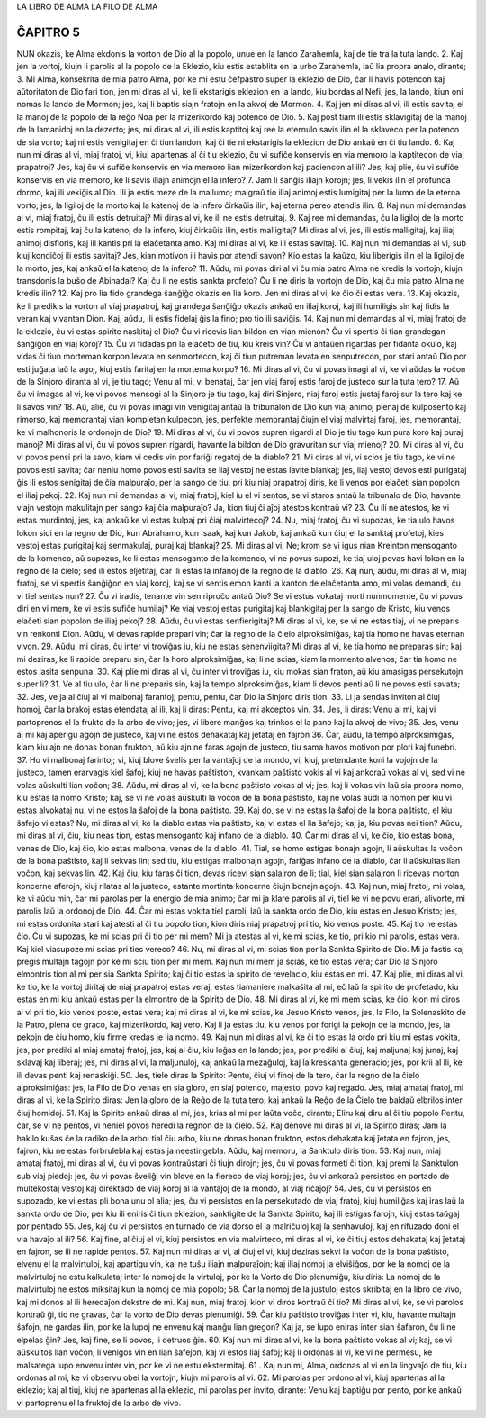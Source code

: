 LA LIBRO DE ALMA
LA FILO DE ALMA

ĈAPITRO 5
---------

NUN okazis, ke Alma ekdonis la vorton de Dio al la popolo, unue en la lando Zarahemla, kaj de tie tra la tuta lando. 
2. Kaj jen la vortoj, kiujn li parolis al la popolo de la Eklezio, kiu estis establita en la urbo Zarahemla, laŭ lia propra analo, dirante;
3. Mi Alma, konsekrita de mia patro Alma, por ke mi estu ĉefpastro super la eklezio de Dio, ĉar li havis potencon kaj aŭtoritaton de Dio fari tion, jen mi diras al vi, ke li ekstarigis eklezion en la lando, kiu bordas al Nefi; jes, la lando, kiun oni nomas la lando de Mormon; jes, kaj li baptis siajn fratojn en la akvoj de Mormon.
4. Kaj jen mi diras al vi, ili estis savitaj el la manoj de la popolo de la reĝo Noa per la mizerikordo kaj potenco de Dio.
5. Kaj post tiam ili estis sklavigitaj de la manoj de la lamanidoj en la dezerto; jes, mi diras al vi, ili estis kaptitoj kaj ree la eternulo savis ilin el la sklaveco per la potenco de sia vorto; kaj ni estis venigitaj en ĉi tiun landon, kaj ĉi tie ni ekstarigis la eklezion de Dio ankaŭ en ĉi tiu lando.
6. Kaj nun mi diras al vi, miaj fratoj, vi, kiuj apartenas al ĉi tiu eklezio, ĉu vi sufiĉe konservis en via memoro la kaptitecon de viaj prapatroj? Jes, kaj ĉu vi sufiĉe konservis en via memoro lian mizerikordon kaj paciencon al ili? Jes, kaj plie, ĉu vi sufiĉe konservis en via memoro, ke li savis iliajn animojn el la infero?
7. Jam li ŝanĝis iliajn korojn; jes, li vekis ilin el profunda dormo, kaj ili vekiĝis al Dio. Ili ja estis meze de la mallumo; malgraŭ tio iliaj animoj estis lumigitaj per la lumo de la eterna vorto; jes, la ligiloj de la morto kaj la katenoj de la infero ĉirkaŭis ilin, kaj eterna pereo atendis ilin.
8. Kaj nun mi demandas al vi, miaj fratoj, ĉu ili estis detruitaj? Mi diras al vi, ke ili ne estis detruitaj.
9. Kaj ree mi demandas, ĉu la ligiloj de la morto estis rompitaj, kaj ĉu la katenoj de la infero, kiuj ĉirkaŭis ilin, estis malligitaj? Mi diras al vi, jes, ili estis malligitaj, kaj iliaj animoj disfloris, kaj ili kantis pri la elaĉetanta amo. Kaj mi diras al vi, ke ili estas savitaj.
10. Kaj nun mi demandas al vi, sub kiuj kondiĉoj ili estis savitaj? Jes, kian motivon ili havis por atendi savon? Kio estas la kaŭzo, kiu liberigis ilin el la ligiloj de la morto, jes, kaj ankaŭ el la katenoj de la infero?
11. Aŭdu, mi povas diri al vi ĉu mia patro Alma ne kredis la vortojn, kiujn transdonis la buŝo de Abinadai? Kaj ĉu li ne estis sankta profeto? Ĉu li ne diris la vortojn de Dio, kaj ĉu mia patro Alma ne kredis ilin?
12. Kaj pro lia fido grandega ŝanĝiĝo okazis en lia koro. Jen mi diras al vi, ke ĉio ĉi estas vera.
13. Kaj okazis, ke li predikis la vorton al viaj prapatroj, kaj grandega ŝanĝiĝo okazis ankaŭ en iliaj koroj, kaj ili humiligis sin kaj fidis la veran kaj vivantan Dion. Kaj, aŭdu, ili estis fidelaj ĝis la fino; pro tio ili saviĝis.
14. Kaj nun mi demandas al vi, miaj fratoj de la eklezio, ĉu vi estas spirite naskitaj el Dio? Ĉu vi ricevis lian bildon en vian mienon? Ĉu vi spertis ĉi tian grandegan ŝanĝiĝon en viaj koroj?
15. Ĉu vi fidadas pri la elaĉeto de tiu, kiu kreis vin? Ĉu vi antaŭen rigardas per fidanta okulo, kaj vidas ĉi tiun morteman korpon levata en senmortecon, kaj ĉi tiun putreman levata en senputrecon, por stari antaŭ Dio por esti juĝata laŭ la agoj, kiuj estis faritaj en la mortema korpo?
16. Mi diras al vi, ĉu vi povas imagi al vi, ke vi aŭdas la voĉon de la Sinjoro diranta al vi, je tiu tago; Venu al mi, vi benataj, ĉar jen viaj faroj estis faroj de justeco sur la tuta tero?
17. Aŭ ĉu vi imagas al vi, ke vi povos mensogi al la Sinjoro je tiu tago, kaj diri Sinjoro, niaj faroj estis justaj faroj sur la tero kaj ke li savos vin?
18. Aŭ, alie, ĉu vi povas imagi vin venigitaj antaŭ la tribunalon de Dio kun viaj animoj plenaj de kulposento kaj rimorso, kaj memorantaj vian kompletan kulpecon, jes, perfekte memorantaj ĉiujn el viaj malvirtaj faroj, jes, memorantaj, ke vi malhonoris la ordonojn de Dio?
19. Mi diras al vi, ĉu vi povos supren rigardi al Dio je tiu tago kun pura koro kaj puraj manoj? Mi diras al vi, ĉu vi povos supren rigardi, havante la bildon de Dio gravuritan sur viaj mienoj?
20. Mi diras al vi, ĉu vi povos pensi pri la savo, kiam vi cedis vin por fariĝi regatoj de la diablo?
21. Mi diras al vi, vi scios je tiu tago, ke vi ne povos esti savita; ĉar neniu homo povos esti savita se liaj vestoj ne estas lavite blankaj; jes, liaj vestoj devos esti purigataj ĝis ili estos senigitaj de ĉia malpuraĵo, per la sango de tiu, pri kiu niaj prapatroj diris, ke li venos por elaĉeti sian popolon el iliaj pekoj.
22. Kaj nun mi demandas al vi, miaj fratoj, kiel iu el vi sentos, se vi staros antaŭ la tribunalo de Dio, havante viajn vestojn makulitajn per sango kaj ĉia malpuraĵo? Ja, kion tiuj ĉi aĵoj atestos kontraŭ vi?
23. Ĉu ili ne atestos, ke vi estas murdintoj, jes, kaj ankaŭ ke vi estas kulpaj pri ĉiaj malvirtecoj?
24. Nu, miaj fratoj, ĉu vi supozas, ke tia ulo havos lokon sidi en la regno de Dio, kun Abrahamo, kun Isaak, kaj kun Jakob, kaj ankaŭ kun ĉiuj el la sanktaj profetoj, kies vestoj estas purigitaj kaj senmakulaj, puraj kaj blankaj?
25. Mi diras al vi, Ne; krom se vi igus nian Kreinton mensoganto de la komenco, aŭ supozus, ke li estas mensoganto de la komenco, vi ne povus supozi, ke tiaj uloj povas havi lokon en la regno de la ĉielo; sed ili estos elĵetitaj, ĉar ili estas la infanoj de la regno de la diablo.
26. Kaj nun, aŭdu, mi diras al vi, miaj fratoj, se vi spertis ŝanĝiĝon en viaj koroj, kaj se vi sentis emon kanti la kanton de elaĉetanta amo, mi volas demandi, ĉu vi tiel sentas nun?
27. Ĉu vi iradis, tenante vin sen riproĉo antaŭ Dio? Se vi estus vokataj morti nunmomente, ĉu vi povus diri en vi mem, ke vi estis sufiĉe humilaj? Ke viaj vestoj estas purigitaj kaj blankigitaj per la sango de Kristo, kiu venos elaĉeti sian popolon de iliaj pekoj?
28. Aŭdu, ĉu vi estas senfierigitaj? Mi diras al vi, ke, se vi ne estas tiaj, vi ne preparis vin renkonti Dion. Aŭdu, vi devas rapide prepari vin; ĉar la regno de la ĉielo alproksimiĝas, kaj tia homo ne havas eternan vivon. 
29. Aŭdu, mi diras, ĉu inter vi troviĝas iu, kiu ne estas senenviigita? Mi diras al vi, ke tia homo ne preparas sin; kaj mi deziras, ke li rapide preparu sin, ĉar la horo alproksimiĝas, kaj li ne scias, kiam la momento alvenos; ĉar tia homo ne estos lasita senpuna.
30. Kaj plie mi diras al vi, ĉu inter vi troviĝas iu, kiu mokas sian fraton, aŭ kiu amasigas persekutojn super li?
31. Ve al tiu ulo, ĉar li ne preparis sin, kaj la tempo alproksimiĝas, kiam li devos penti aŭ li ne povos esti savata;
32. Jes, ve ja al ĉiuj al vi malbonaj farantoj; pentu, pentu, ĉar Dio la Sinjoro diris tion.
33. Li ja sendas inviton al ĉiuj homoj, ĉar la brakoj estas etendataj al ili, kaj li diras: Pentu, kaj mi akceptos vin.
34. Jes, li diras: Venu al mi, kaj vi partoprenos el la frukto de la arbo de vivo; jes, vi libere manĝos kaj trinkos el la pano kaj la akvoj de vivo;
35. Jes, venu al mi kaj aperigu agojn de justeco, kaj vi ne estos dehakataj kaj ĵetataj en fajron 
36. Ĉar, aŭdu, la tempo alproksimiĝas, kiam kiu ajn ne donas bonan frukton, aŭ kiu ajn ne faras agojn de justeco, tiu sama havos motivon por plori kaj funebri.
37. Ho vi malbonaj farintoj; vi, kiuj blove ŝvelis per la vantaĵoj de la mondo, vi, kiuj, pretendante koni la vojojn de la justeco, tamen erarvagis kiel ŝafoj, kiuj ne havas paŝtiston, kvankam paŝtisto vokis al vi kaj ankoraŭ vokas al vi, sed vi ne volas aŭskulti lian voĉon;
38. Aŭdu, mi diras al vi, ke la bona paŝtisto vokas al vi; jes, kaj li vokas vin laŭ sia propra nomo, kiu estas la nomo Kristo; kaj, se vi ne volas aŭskulti la voĉon de la bona paŝtisto, kaj ne volas aŭdi la nomon per kiu vi estas alvokataj nu, vi ne estos la ŝafoj de la bona paŝtisto.
39. Kaj do, se vi ne estas la ŝafoj de la bona paŝtisto, el kiu ŝafejo vi estas? Nu, mi diras al vi, ke la diablo estas via paŝtisto, kaj vi estas el lia ŝafejo; kaj ja, kiu povas nei tion? Aŭdu, mi diras al vi, ĉiu, kiu neas tion, estas mensoganto kaj infano de la diablo.
40. Ĉar mi diras al vi, ke ĉio, kio estas bona, venas de Dio, kaj ĉio, kio estas malbona, venas de la diablo.
41. Tial, se homo estigas bonajn agojn, li aŭskultas la voĉon de la bona paŝtisto, kaj li sekvas lin; sed tiu, kiu estigas malbonajn agojn, fariĝas infano de la diablo, ĉar li aŭskultas lian voĉon, kaj sekvas lin.
42. Kaj ĉiu, kiu faras ĉi tion, devas ricevi sian salajron de li; tial, kiel sian salajron li ricevas morton koncerne aferojn, kiuj rilatas al la justeco, estante mortinta koncerne ĉiujn bonajn agojn.
43. Kaj nun, miaj fratoj, mi volas, ke vi aŭdu min, ĉar mi parolas per la energio de mia animo; ĉar mi ja klare parolis al vi, tiel ke vi ne povu erari, alivorte, mi parolis laŭ la ordonoj de Dio.
44. Ĉar mi estas vokita tiel paroli, laŭ la sankta ordo de Dio, kiu estas en Jesuo Kristo; jes, mi estas ordonita stari kaj atesti al ĉi tiu popolo tion, kion diris niaj prapatroj pri tio, kio venos poste.
45. Kaj tio ne estas ĉio. Ĉu vi supozas, ke mi scias pri ĉi tio per mi mem? Mi ja atestas al vi, ke mi scias, ke tio, pri kio mi parolis, estas vera. Kaj kiel viasupoze mi scias pri ties vereco?
46. Nu, mi diras al vi, mi scias tion per la Sankta Spirito de Dio. Mi ja fastis kaj preĝis multajn tagojn por ke mi sciu tion per mi mem. Kaj nun mi mem ja scias, ke tio estas vera; ĉar Dio la Sinjoro elmontris tion al mi per sia Sankta Spirito; kaj ĉi tio estas la spirito de revelacio, kiu estas en mi.
47. Kaj plie, mi diras al vi, ke tio, ke la vortoj diritaj de niaj prapatroj estas veraj, estas tiamaniere malkaŝita al mi, eĉ laŭ la spirito de profetado, kiu estas en mi kiu ankaŭ estas per la elmontro de la Spirito de Dio.
48. Mi diras al vi, ke mi mem scias, ke ĉio, kion mi diros al vi pri tio, kio venos poste, estas vera; kaj mi diras al vi, ke mi scias, ke Jesuo Kristo venos, jes, la Filo, la Solenaskito de la Patro, plena de graco, kaj mizerikordo, kaj vero. Kaj li ja estas tiu, kiu venos por forigi la pekojn de la mondo, jes, la pekojn de ĉiu homo, kiu firme kredas je lia nomo.
49. Kaj nun mi diras al vi, ke ĉi tio estas la ordo pri kiu mi estas vokita, jes, por prediki al miaj amataj fratoj, jes, kaj al ĉiu, kiu loĝas en la lando; jes, por prediki al ĉiuj, kaj maljunaj kaj junaj, kaj sklavaj kaj liberaj; jes, mi diras al vi, la maljunuloj, kaj ankaŭ la mezaĝuloj, kaj la kreskanta generacio; jes, por krii al ili, ke ili devas penti kaj renaskiĝi.
50. Jes, tiele diras la Spirito: Pentu, ĉiuj vi finoj de la tero, ĉar la regno de la ĉielo alproksimiĝas: jes, la Filo de Dio venas en sia gloro, en siaj potenco, majesto, povo kaj regado. Jes, miaj amataj fratoj, mi diras al vi, ke la Spirito diras: Jen la gloro de la Reĝo de la tuta tero; kaj ankaŭ la Reĝo de la Ĉielo tre baldaŭ elbrilos inter ĉiuj homidoj.
51. Kaj la Spirito ankaŭ diras al mi, jes, krias al mi per laŭta voĉo, dirante; Eliru kaj diru al ĉi tiu popolo Pentu, ĉar, se vi ne pentos, vi neniel povos heredi la regnon de la ĉielo.
52. Kaj denove mi diras al vi, la Spirito diras; Jam la hakilo kuŝas ĉe la radiko de la arbo: tial ĉiu arbo, kiu ne donas bonan frukton, estos dehakata kaj ĵetata en fajron, jes, fajron, kiu ne estas forbrulebla kaj estas ja neestingebla. Aŭdu, kaj memoru, la Sanktulo diris tion.
53. Kaj nun, miaj amataj fratoj, mi diras al vi, ĉu vi povas kontraŭstari ĉi tiujn dirojn; jes, ĉu vi povas formeti ĉi tion, kaj premi la Sanktulon sub viaj piedoj: jes, ĉu vi povas ŝveliĝi vin blove en la fiereco de viaj koroj; jes, ĉu vi ankoraŭ persistos en portado de multekostaj vestoj kaj direktado de viaj koroj al la vantaĵoj de la mondo, al viaj riĉaĵoj?
54. Jes, ĉu vi persistos en supozado, ke vi estas pli bona unu ol alia; jes, ĉu vi persistos en la persekutado de viaj fratoj, kiuj humiliĝas kaj iras laŭ la sankta ordo de Dio, per kiu ili eniris ĉi tiun eklezion, sanktigite de la Sankta Spirito, kaj ili estigas farojn, kiuj estas taŭgaj por pentado 
55. Jes, kaj ĉu vi persistos en turnado de via dorso el la malriĉuloj kaj la senhavuloj, kaj en rifuzado doni el via havaĵo al ili?
56. Kaj fine, al ĉiuj el vi, kiuj persistos en via malvirteco, mi diras al vi, ke ĉi tiuj estos dehakataj kaj ĵetataj en fajron, se ili ne rapide pentos.
57. Kaj nun mi diras al vi, al ĉiuj el vi, kiuj deziras sekvi la voĉon de la bona paŝtisto, elvenu el la malvirtuloj, kaj apartigu vin, kaj ne tuŝu iliajn malpuraĵojn; kaj iliaj nomoj ja elviŝiĝos, por ke la nomoj de la malvirtuloj ne estu kalkulataj inter la nomoj de la virtuloj, por ke la Vorto de Dio plenumiĝu, kiu diris: La nomoj de la malvirtuloj ne estos miksitaj kun la nomoj de mia popolo;
58. Ĉar la nomoj de la justuloj estos skribitaj en la libro de vivo, kaj mi donos al ili heredaĵon dekstre de mi. Kaj nun, miaj fratoj, kion vi diros kontraŭ ĉi tio? Mi diras al vi, ke, se vi parolos kontraŭ ĝi, tio ne gravas, ĉar la vorto de Dio devas plenumiĝi.
59. Ĉar kiu paŝtisto troviĝas inter vi, kiu, havante multajn ŝafojn, ne gardas ilin, por ke la lupoj ne envenu kaj manĝu lian gregon? Kaj ja, se lupo eniras inter sian ŝafaron, ĉu li ne elpelas ĝin? Jes, kaj fine, se li povos, li detruos ĝin.
60. Kaj nun mi diras al vi, ke la bona paŝtisto vokas al vi; kaj, se vi aŭskultos lian voĉon, li venigos vin en lian ŝafejon, kaj vi estos liaj ŝafoj; kaj li ordonas al vi, ke vi ne permesu, ke malsatega lupo envenu inter vin, por ke vi ne estu ekstermitaj.
61 . Kaj nun mi, Alma, ordonas al vi en la lingvaĵo de tiu, kiu ordonas al mi, ke vi observu obei la vortojn, kiujn mi parolis al vi.
62. Mi parolas per ordono al vi, kiuj apartenas al la eklezio; kaj al tiuj, kiuj ne apartenas al la eklezio, mi parolas per invito, dirante: Venu kaj baptiĝu por pento, por ke ankaŭ vi partoprenu el la fruktoj de la arbo de vivo.

